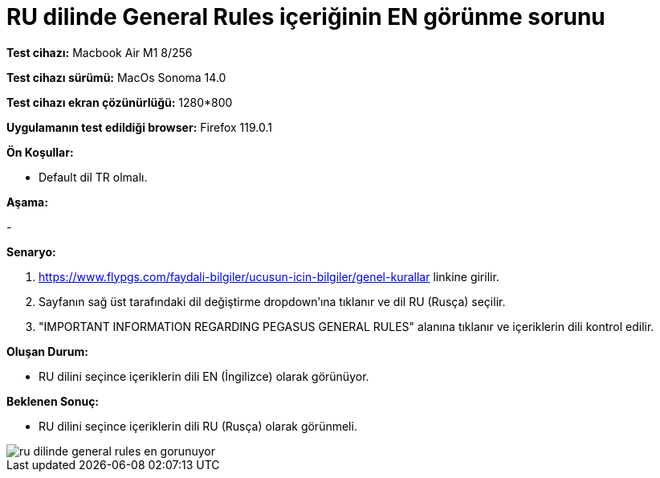 :imagesdir: images

=  RU dilinde General Rules içeriğinin EN görünme sorunu

*Test cihazı:* Macbook Air M1 8/256 

*Test cihazı sürümü:* MacOs Sonoma 14.0

*Test cihazı ekran çözünürlüğü:* 1280*800

*Uygulamanın test edildiği browser:* Firefox 119.0.1

**Ön Koşullar:**

- Default dil TR olmalı.

**Aşama:**

-

**Senaryo:**

. https://www.flypgs.com/faydali-bilgiler/ucusun-icin-bilgiler/genel-kurallar linkine girilir.
. Sayfanın sağ üst tarafındaki dil değiştirme dropdown'ına tıklanır ve dil RU (Rusça) seçilir.
. "IMPORTANT INFORMATION REGARDING PEGASUS GENERAL RULES" alanına tıklanır ve içeriklerin dili kontrol edilir.

**Oluşan Durum:**

- RU dilini seçince içeriklerin dili EN (İngilizce) olarak görünüyor. 

**Beklenen Sonuç:**

- RU dilini seçince içeriklerin dili RU (Rusça) olarak görünmeli.

image::ru-dilinde-general-rules-en-gorunuyor.png[]

